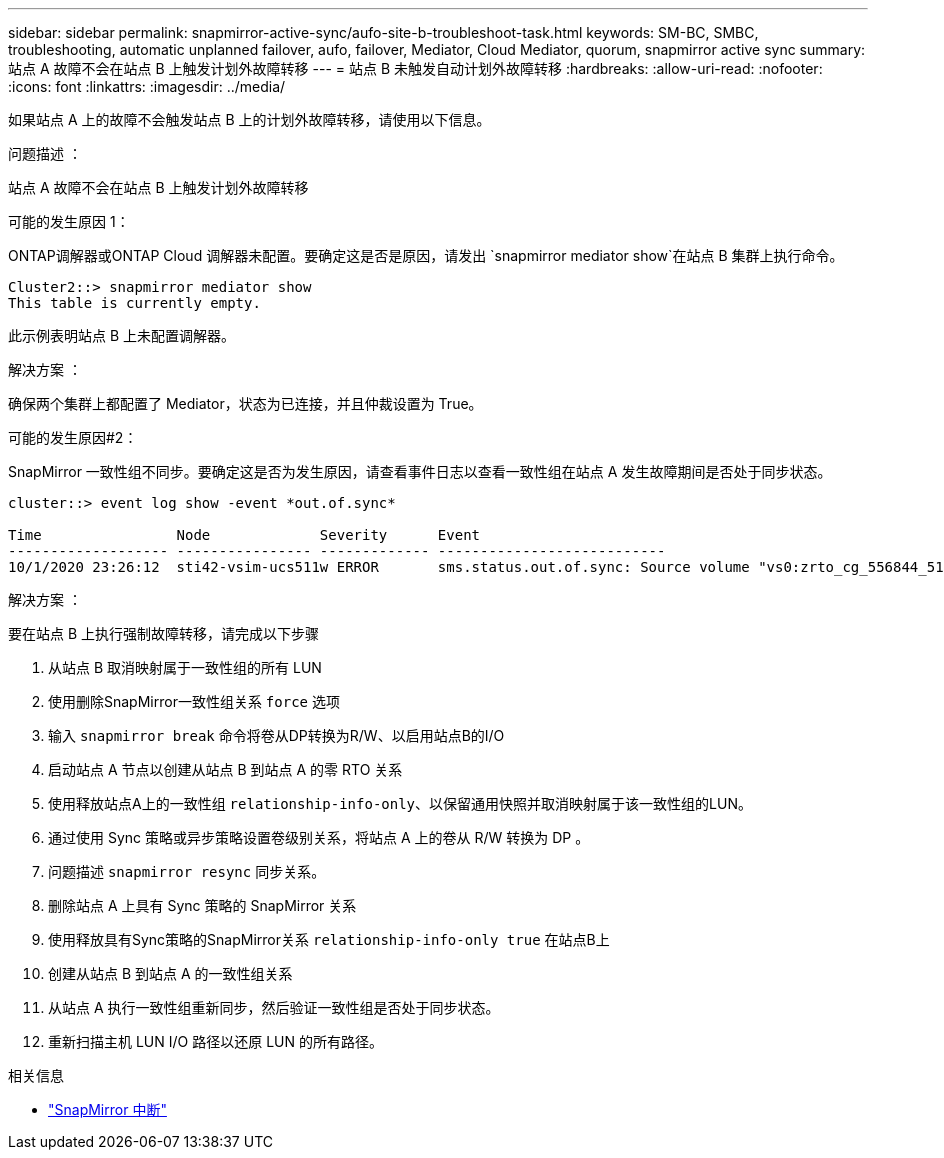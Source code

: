 ---
sidebar: sidebar 
permalink: snapmirror-active-sync/aufo-site-b-troubleshoot-task.html 
keywords: SM-BC, SMBC, troubleshooting, automatic unplanned failover, aufo, failover, Mediator, Cloud Mediator, quorum, snapmirror active sync 
summary: 站点 A 故障不会在站点 B 上触发计划外故障转移 
---
= 站点 B 未触发自动计划外故障转移
:hardbreaks:
:allow-uri-read: 
:nofooter: 
:icons: font
:linkattrs: 
:imagesdir: ../media/


[role="lead"]
如果站点 A 上的故障不会触发站点 B 上的计划外故障转移，请使用以下信息。

.问题描述 ：
站点 A 故障不会在站点 B 上触发计划外故障转移

.可能的发生原因 1：
ONTAP调解器或ONTAP Cloud 调解器未配置。要确定这是否是原因，请发出 `snapmirror mediator show`在站点 B 集群上执行命令。

....
Cluster2::> snapmirror mediator show
This table is currently empty.
....
此示例表明站点 B 上未配置调解器。

.解决方案 ：
确保两个集群上都配置了 Mediator，状态为已连接，并且仲裁设置为 True。

.可能的发生原因#2：
SnapMirror 一致性组不同步。要确定这是否为发生原因，请查看事件日志以查看一致性组在站点 A 发生故障期间是否处于同步状态。

....
cluster::> event log show -event *out.of.sync*

Time                Node             Severity      Event
------------------- ---------------- ------------- ---------------------------
10/1/2020 23:26:12  sti42-vsim-ucs511w ERROR       sms.status.out.of.sync: Source volume "vs0:zrto_cg_556844_511u_RW1" and destination volume "vs1:zrto_cg_556881_511w_DP1" with relationship UUID "55ab7942-03e5-11eb-ba5a-005056a7dc14" is in "out-of-sync" status due to the following reason: "Transfer failed."
....
.解决方案 ：
要在站点 B 上执行强制故障转移，请完成以下步骤

. 从站点 B 取消映射属于一致性组的所有 LUN
. 使用删除SnapMirror一致性组关系 `force` 选项
. 输入 `snapmirror break` 命令将卷从DP转换为R/W、以启用站点B的I/O
. 启动站点 A 节点以创建从站点 B 到站点 A 的零 RTO 关系
. 使用释放站点A上的一致性组 `relationship-info-only`、以保留通用快照并取消映射属于该一致性组的LUN。
. 通过使用 Sync 策略或异步策略设置卷级别关系，将站点 A 上的卷从 R/W 转换为 DP 。
. 问题描述 `snapmirror resync` 同步关系。
. 删除站点 A 上具有 Sync 策略的 SnapMirror 关系
. 使用释放具有Sync策略的SnapMirror关系 `relationship-info-only true` 在站点B上
. 创建从站点 B 到站点 A 的一致性组关系
. 从站点 A 执行一致性组重新同步，然后验证一致性组是否处于同步状态。
. 重新扫描主机 LUN I/O 路径以还原 LUN 的所有路径。


.相关信息
* link:https://docs.netapp.com/us-en/ontap-cli/snapmirror-break.html["SnapMirror 中断"^]

